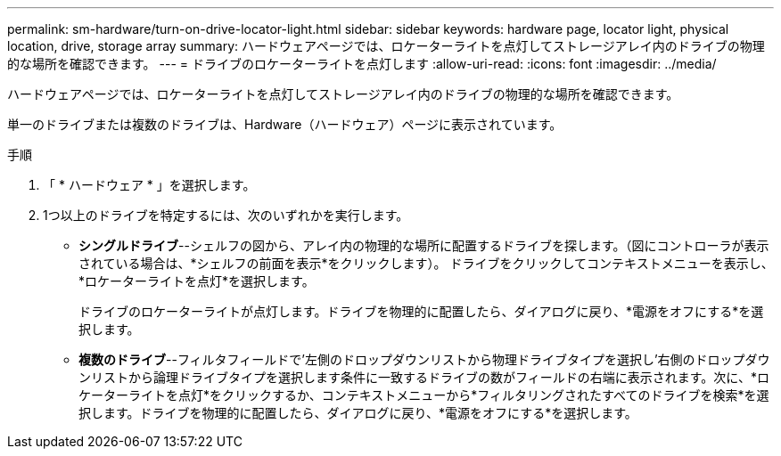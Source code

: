 ---
permalink: sm-hardware/turn-on-drive-locator-light.html 
sidebar: sidebar 
keywords: hardware page, locator light, physical location, drive, storage array 
summary: ハードウェアページでは、ロケーターライトを点灯してストレージアレイ内のドライブの物理的な場所を確認できます。 
---
= ドライブのロケーターライトを点灯します
:allow-uri-read: 
:icons: font
:imagesdir: ../media/


[role="lead"]
ハードウェアページでは、ロケーターライトを点灯してストレージアレイ内のドライブの物理的な場所を確認できます。

単一のドライブまたは複数のドライブは、Hardware（ハードウェア）ページに表示されています。

.手順
. 「 * ハードウェア * 」を選択します。
. 1つ以上のドライブを特定するには、次のいずれかを実行します。
+
** *シングルドライブ*--シェルフの図から、アレイ内の物理的な場所に配置するドライブを探します。（図にコントローラが表示されている場合は、*シェルフの前面を表示*をクリックします）。 ドライブをクリックしてコンテキストメニューを表示し、*ロケーターライトを点灯*を選択します。
+
ドライブのロケーターライトが点灯します。ドライブを物理的に配置したら、ダイアログに戻り、*電源をオフにする*を選択します。

** *複数のドライブ*--フィルタフィールドで'左側のドロップダウンリストから物理ドライブタイプを選択し'右側のドロップダウンリストから論理ドライブタイプを選択します条件に一致するドライブの数がフィールドの右端に表示されます。次に、*ロケーターライトを点灯*をクリックするか、コンテキストメニューから*フィルタリングされたすべてのドライブを検索*を選択します。ドライブを物理的に配置したら、ダイアログに戻り、*電源をオフにする*を選択します。



